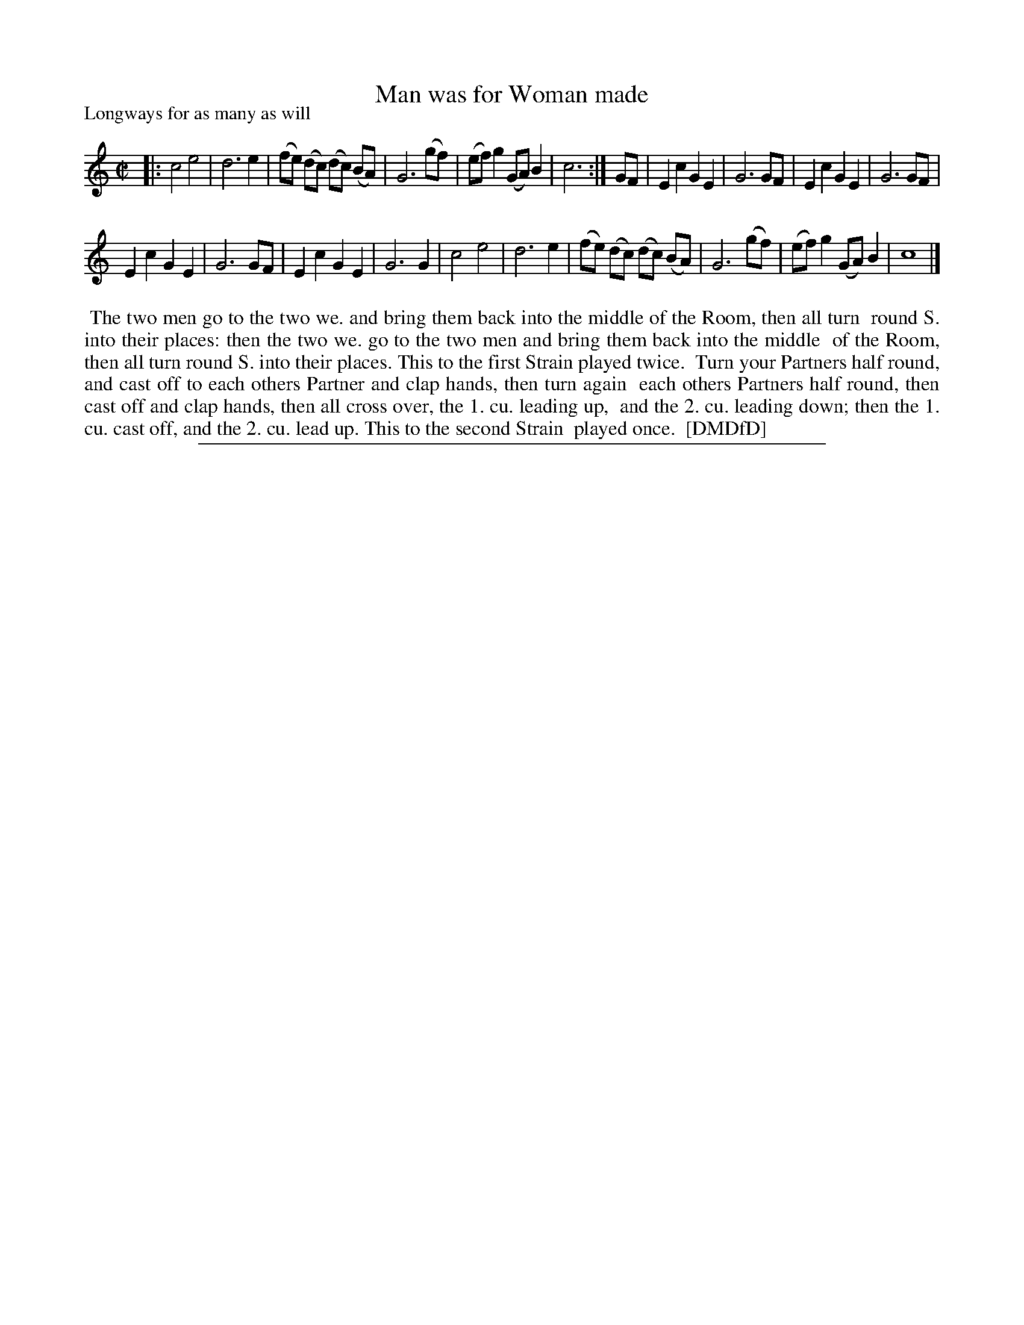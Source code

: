 X: 1
T: Man was for Woman made
P: Longways for as many as will
%R: reel
B: "The Dancing-Master: Containing Directions and Tunes for Dancing" printed by W. Pearson for John Walsh, London ca. 1709
S: 7: DMDfD http://digital.nls.uk/special-collections-of-printed-music/pageturner.cfm?id=89751228 p.193 "S"
Z: 2013 John Chambers <jc:trillian.mit.edu>
N: Repeat added to satisfy the "first Strain twice" instruction.
N: The rhythms aren't right between the strains, due to only the 2nd having a pickup note. (Not fixed.)
M: C|
L: 1/8
K: C
% - - - - - - - - - - - - - - - - - - - - - - - - -
|:\
c4 e4 | d6 e2 | (fe) (dc) (dc) (BA) | G6 (gf) | (ef)g2 (GA)B2 | c6 :| GF | E2c2 G2E2 | G6 GF | E2c2 G2E2 | G6 GF |
E2c2 G2E2 | G6 GF | E2c2 G2E2 | G6 G2 | c4 e4 | d6 e2 | (fe) (dc) (dc) (BA) | G6 (gf) | (ef)g2 (GA)B2 | c8 |]
% - - - - - - - - - - - - - - - - - - - - - - - - -
%%begintext align
%%    The two men go to the two we. and bring them back into the middle of the Room, then all turn
%% round S. into their places: then the two we. go to the two men and bring them back into the middle
%% of the Room, then all turn round S. into their places.  This to the first Strain played twice.
%%    Turn your Partners half round, and cast off to each others Partner and clap hands, then turn again
%% each others Partners half round, then cast off and clap hands, then all cross over, the 1. cu. leading up,
%% and the 2. cu. leading down; then the 1. cu. cast off, and the 2. cu. lead up.  This to the second Strain
%% played once.
%% [DMDfD]
%%endtext
%%sep 1 8 500
